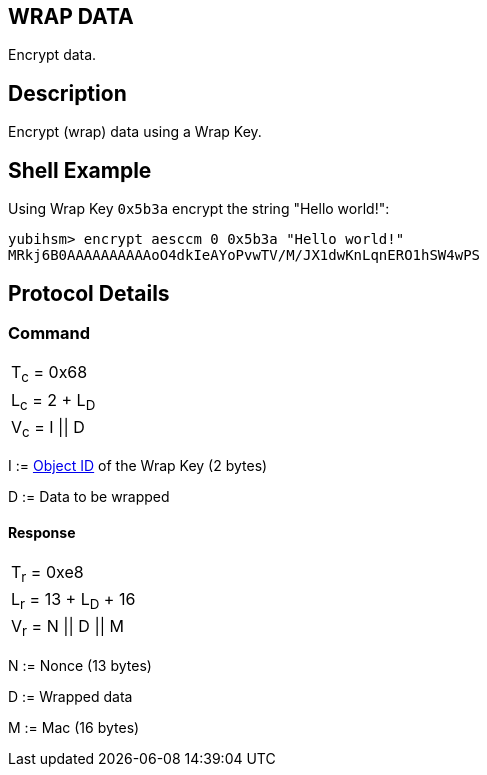 == WRAP DATA

Encrypt data.

== Description

Encrypt (wrap) data using a Wrap Key.

== Shell Example

Using Wrap Key `0x5b3a` encrypt the string "Hello world!":

  yubihsm> encrypt aesccm 0 0x5b3a "Hello world!"
  MRkj6B0AAAAAAAAAAoO4dkIeAYoPvwTV/M/JX1dwKnLqnERO1hSW4wPS

== Protocol Details

=== Command

|===============
|T~c~ = 0x68
|L~c~ = 2 + L~D~
|V~c~ = I \|\| D
|===============

I := link:../Concepts/Object_ID.adoc[Object ID] of the Wrap Key (2 bytes)

D := Data to be wrapped

==== Response

|===========
|T~r~ = 0xe8
|L~r~ = 13 + L~D~ + 16
|V~r~ = N \|\| D \|\| M
|===========

N := Nonce (13 bytes)

D := Wrapped data

M := Mac (16 bytes)
